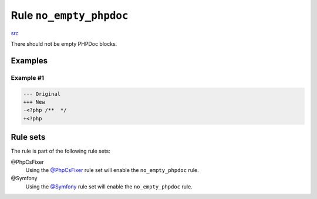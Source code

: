 ========================
Rule ``no_empty_phpdoc``
========================

`src <../../../src/Fixer/Phpdoc/NoEmptyPhpdocFixer.php>`_

There should not be empty PHPDoc blocks.

Examples
--------

Example #1
~~~~~~~~~~

.. code-block:: diff

   --- Original
   +++ New
   -<?php /**  */
   +<?php 

Rule sets
---------

The rule is part of the following rule sets:

@PhpCsFixer
  Using the `@PhpCsFixer <./../../ruleSets/PhpCsFixer.rst>`_ rule set will enable the ``no_empty_phpdoc`` rule.

@Symfony
  Using the `@Symfony <./../../ruleSets/Symfony.rst>`_ rule set will enable the ``no_empty_phpdoc`` rule.
